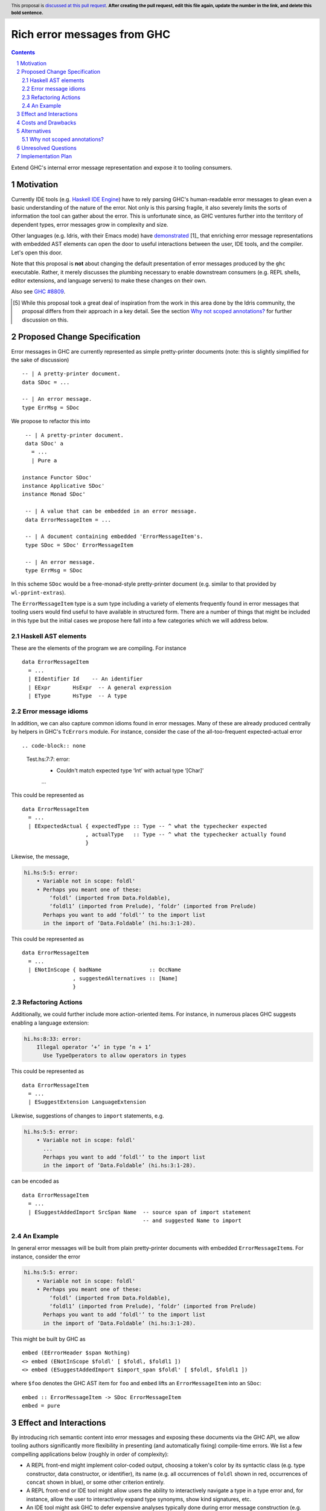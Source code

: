 Rich error messages from GHC
============================

.. proposal-number:: Leave blank. This will be filled in when the proposal is
                     accepted.
.. ticket-url:: Leave blank. This will eventually be filled with the
                ticket URL which will track the progress of the
                implementation of the feature.
.. implemented:: Leave blank. This will be filled in with the first GHC version which
                 implements the described feature.
.. highlight:: haskell
.. header:: This proposal is `discussed at this pull request <https://github.com/ghc-proposals/ghc-proposals/pull/0>`_.
            **After creating the pull request, edit this file again, update the
            number in the link, and delete this bold sentence.**
.. sectnum::
.. contents::

Extend GHC's internal error message representation and expose it to tooling consumers.


Motivation
------------
Currently IDE tools (e.g. `Haskell IDE Engine
<https://github.com/haskell/haskell-ide-engine>`_) have to rely parsing GHC's
human-readable error messages to glean even a basic understanding of the nature
of the error. Not only is this parsing fragile, it also severely limits the
sorts of information the tool can gather about the error. This is unfortunate
since, as GHC ventures further into the territory of dependent types, error
messages grow in complexity and size.

Other languages (e.g. Idris, with their Emacs mode) have `demonstrated
<https://www.youtube.com/watch?v=m7BBCcIDXSg>`_ [1]_ that enriching error message
representations with embedded AST elements can open the door to useful
interactions between the user, IDE tools, and the compiler. Let's open this
door.

Note that this proposal is **not** about changing the default presentation of
error messages produced by the ``ghc`` executable. Rather, it merely discusses
the plumbing necessary to enable downstream consumers (e.g. REPL shells, editor
extensions, and language servers) to make these changes on their own.

Also see `GHC #8809 <https://gitlab.haskell.org/ghc/ghc/issues/8809>`_.

.. [5] While this proposal took a great deal of inspiration from the work in
       this area done by the Idris community, the proposal differs from their
       approach in a key detail. See the section `Why not scoped annotations?`_
       for further discussion on this.


Proposed Change Specification
-----------------------------
Error messages in GHC are currently represented as simple pretty-printer
documents (note: this is slightly simplified for the sake of discussion) ::

    -- | A pretty-printer document.
    data SDoc = ...

    -- | An error message.
    type ErrMsg = SDoc

We propose to refactor this into ::

    -- | A pretty-printer document.
    data SDoc' a
      = ...
      | Pure a

   instance Functor SDoc'
   instance Applicative SDoc'
   instance Monad SDoc'

    -- | A value that can be embedded in an error message.
    data ErrorMessageItem = ...

    -- | A document containing embedded 'ErrorMessageItem's.
    type SDoc = SDoc' ErrorMessageItem

    -- | An error message.
    type ErrMsg = SDoc

In this scheme ``SDoc`` would be a free-monad-style pretty-printer document
(e.g. similar to that provided by ``wl-pprint-extras``).

The ``ErrorMessageItem`` type is a sum type including a variety of
elements frequently found in error messages that tooling users would find
useful to have available in structured form. There are a number of things that
might be included in this type but the initial cases we propose here fall into
a few categories which we will address below.

Haskell AST elements
~~~~~~~~~~~~~~~~~~~~

These are the elements of the program we are compiling. For instance ::

    data ErrorMessageItem
      = ...
      | EIdentifier Id    -- An identifier
      | EExpr       HsExpr  -- A general expression
      | EType       HsType  -- A type

Error message idioms
~~~~~~~~~~~~~~~~~~~~

In addition, we can also capture common idioms found in error messages. Many of
these are already produced centrally by helpers in GHC's ``TcErrors`` module.
For instance, consider the case of the all-too-frequent expected-actual error ::

.. code-block:: none

    Test.hs:7:7: error:
        • Couldn't match expected type ‘Int’ with actual type ‘[Char]’
        ...
   
This could be represented as ::

    data ErrorMessageItem
      = ...
      | EExpectedActual { expectedType :: Type -- ^ what the typechecker expected
                        , actualType   :: Type -- ^ what the typechecker actually found
                        }

Likewise, the message,

.. code-block:: none

    hi.hs:5:5: error:
        • Variable not in scope: foldl'
        • Perhaps you meant one of these:
            ‘foldl’ (imported from Data.Foldable),
            ‘foldl1’ (imported from Prelude), ‘foldr’ (imported from Prelude)
          Perhaps you want to add ‘foldl'’ to the import list
          in the import of ‘Data.Foldable’ (hi.hs:3:1-28).

This could be represented as ::

    data ErrorMessageItem
      = ...
      | ENotInScope { badName               :: OccName
                    , suggestedAlternatives :: [Name]
                    }

Refactoring Actions
~~~~~~~~~~~~~~~~~~~

Additionally, we could further include more action-oriented items. For
instance, in numerous places GHC suggests enabling a language extension:

.. code-block:: none

    hi.hs:8:33: error:
        Illegal operator ‘+’ in type ‘n + 1’
          Use TypeOperators to allow operators in types

This could be represented as ::

    data ErrorMessageItem
      = ...
      | ESuggestExtension LanguageExtension

Likewise, suggestions of changes to ``import`` statements, e.g.

.. code-block:: none

    hi.hs:5:5: error:
        • Variable not in scope: foldl'
          ...
          Perhaps you want to add ‘foldl'’ to the import list
          in the import of ‘Data.Foldable’ (hi.hs:3:1-28).

can be encoded as ::

    data ErrorMessageItem
      = ...
      | ESuggestAddedImport SrcSpan Name  -- source span of import statement
                                          -- and suggested Name to import


An Example
~~~~~~~~~~

In general error messages will be built from plain pretty-printer documents
with embedded ``ErrorMessageItem``\s. For instance, consider the error

.. code-block:: none

    hi.hs:5:5: error:
        • Variable not in scope: foldl'
        • Perhaps you meant one of these:
            ‘foldl’ (imported from Data.Foldable),
            ‘foldl1’ (imported from Prelude), ‘foldr’ (imported from Prelude)
          Perhaps you want to add ‘foldl'’ to the import list
          in the import of ‘Data.Foldable’ (hi.hs:3:1-28).

This might be built by GHC as ::

    embed (EErrorHeader $span Nothing)
    <> embed (ENotInScope $foldl' [ $foldl, $foldl1 ])
    <> embed (ESuggestAddedImport $import_span $foldl' [ $foldl, $foldl1 ])

where ``$foo`` denotes the GHC AST item for ``foo`` and ``embed`` lifts an
``ErrorMessageItem`` into an ``SDoc``::

    embed :: ErrorMessageItem -> SDoc ErrorMessageItem
    embed = pure

Effect and Interactions
-----------------------
By introducing rich semantic content into error messages and exposing these
documents via the GHC API, we allow tooling authors significantly more
flexibility in presenting (and automatically fixing) compile-time errors.
We list a few compelling applications below (roughly in order of complexity):

* A REPL front-end might implement color-coded output, choosing a token's
  color by its syntactic class (e.g. type constructor, data constructor, or
  identifier), its name (e.g. all occurrences of ``foldl`` shown in red,
  occurrences of ``concat`` shown in blue), or some other criterion entirely.

* A REPL front-end or IDE tool might allow users the ability to interactively
  navigate a type in a type error and, for instance, allow the user to
  interactively expand type synonyms, show kind signatures, etc.

* An IDE tool might ask GHC to defer expensive analyses typically done
  during error message construction (e.g. `computing valid hole fits
  <https://gitlab.haskell.org/ghc/ghc/issues/16875#note_210045>`_) and instead
  query GHC for the analysis result asynchronously (or even only when
  requested by the user), shrinking the edit/typechecking iteration time.

* An IDE tool might use the action-items (e.g. ``ESuggestExtension`` and
  ``ESuggestAddedImport`` above) to present automated refactoring options to
  the user.


Costs and Drawbacks
-------------------

Judging from a prototype implementation undertaken a few years ago, the impact
of embedding structured data instead of producing pretty-printer documents is
quite minimal. The idioms which we are trying to represent are implemented
in helper functions in ``TcErrors``, anyways.

One unexpected challenge in implementing the prototype was the difficulty of 
finding or adapting a pretty-printer library with the desired monadic
annotation semantics that does not break the formatting of GHC's error message
output. A previous attempt at using the ``wl-pprint-extras`` library found
that GHC's error messages generally include a great deal of superfluous
whitespace which is eliminated by the ``pretty`` library yet not by most other
libraries (see also this `prettyprinter issue
<https://github.com/quchen/prettyprinter/issues/34>`_).

The greatest challenge in this proposal is designing a vocabulary of
``ErrorMessageItem``\s that can be usefully and unambiguously interpreted by
error message consumers. We propose a few simple items in the design discussion
above, but we only scratch the surface of what could be encoded and what might
be useful. We hope that the discussion that arises from this proposal will shed
light on additional items. Moreover, we anticipate that the vocabulary will
grow in time as new tooling applications are found.


Alternatives
------------
There are a few alternatives:

* Continuing representing error messages as plain pretty-printer documents.
  We think this would be a shame as it would 

* Represent error messages as fully structured data using a large sum
  type. Core GHC contributors have in the past opposed this approach on
  account of maintanence difficulty. We agree and further think that the
  proposal laid out above can capture most of the precision of a fully
  structured representation with a fraction of the maintanence overhead.

* Adopt the above plan, but using a "scoped annotations"-style instead of a
  free monad pretty-printer.  See the `Why not scoped annotations?`_ section
  below.
  
* Richard Eisenberg has `suggested
  <https://gitlab.haskell.org//ghc/ghc/issues/8809#note_101739>`_ a
  dynamically-typed variant of the above idea. That is, ``SDoc`` would be
  extended with a constructor: ::

      data SDoc where
          = ...
          | forall a. (Typeable a, Outputable a) => Embed a

  This gives us a slightly more flexible representation at the expense of 
  easy of consumption. In particular, it will be much harder for consumers
  to know what sort of things it should expect in a document.

.. _scoped-annotations:

Why not scoped annotations?
~~~~~~~~~~~~~~~~~~~~~~~~~~~

Idris has a slightly different document representation from what we propose
here. Specifically, it relies on what we will refer to as "scoped annotations".
Under this model the ``SDoc`` type is similarly parametrized with an annotation
type but the ``embed`` combinator is replaced by ``annotate`` ::

    annotate :: a -> SDoc a -> SDoc a

That is, an annotation "covers" a subdocument. While convenient for some
applications, we think that this model is restrictive and potentially confusing
for consumers.

Specifically, with an ``annotate``-style document the consumer must consider the
possibility that there is information in the sub-document that is *not*
conveyed in the annotation. For instance, we might produce a document like: ::

   let aVar :: Var
       aVar = ...
   in annotate aVar (text "the variable" <+> ppr aVar <+> text "is not in scope")

How should a consumer present this document to the user? They have three options:

* They could throw away the sub-document, but this would lose critical
  information about the error (namely that the named variable is not in scope).
* They could display *just* the subdocument, but annotation has bought us
  nothing over the status quo.
* They could display the submodule but modify it slightly based on the
  annotation (e.g. rendering it as a hyperlink, changing its text styling,
  etc).

Because of this potential for information loss when discarding the subdocument,
the ``annotate``-style pretty-printer model severely limits
the sorts of presentations that a consumer can choose: they are forced to
*somehow* display the sub-document, regardless of whether it contributes any
new information to the user.

By contrast, with an ``embed``-style document it is clear that the embedded
value represents a piece of the document which the consumer is free to
render in any way it sees fit. All of the information relevant to the message
is guaranteed to be in the embedded value.


Unresolved Questions
--------------------

As described in the "Costs and Drawbacks" section above, a number of questions
regarding the design of the ``ErrorMessageItem`` type remain open.



Implementation Plan
-------------------

Well-Typed LLP will implement this proposal with financial support from
Richard Eisenberg.

